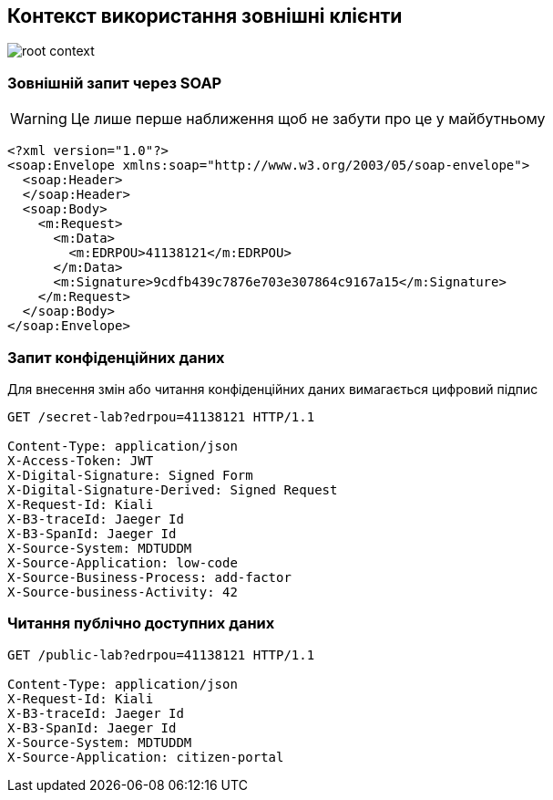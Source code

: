 == Контекст використання зовнішні клієнти

image::datafactory/root-context.svg[]

=== Зовнішній запит через SOAP

[WARNING]
Це лише перше наближення щоб не забути про це у майбутньому 

[source, xml]
----
<?xml version="1.0"?>
<soap:Envelope xmlns:soap="http://www.w3.org/2003/05/soap-envelope">
  <soap:Header>
  </soap:Header>
  <soap:Body>
    <m:Request>
      <m:Data>
        <m:EDRPOU>41138121</m:EDRPOU>
      </m:Data>
      <m:Signature>9cdfb439c7876e703e307864c9167a15</m:Signature>
    </m:Request>
  </soap:Body>
</soap:Envelope>
----

=== Запит конфіденційних даних
Для внесення змін або читання конфіденційних даних вимагається цифровий підпис

[source]
----
GET /secret-lab?edrpou=41138121 HTTP/1.1

Content-Type: application/json
X-Access-Token: JWT
X-Digital-Signature: Signed Form
X-Digital-Signature-Derived: Signed Request
X-Request-Id: Kiali
X-B3-traceId: Jaeger Id
X-B3-SpanId: Jaeger Id
X-Source-System: MDTUDDM
X-Source-Application: low-code
X-Source-Business-Process: add-factor
X-Source-business-Activity: 42
----

=== Читання публічно доступних даних 
[source]
----
GET /public-lab?edrpou=41138121 HTTP/1.1

Content-Type: application/json
X-Request-Id: Kiali
X-B3-traceId: Jaeger Id
X-B3-SpanId: Jaeger Id
X-Source-System: MDTUDDM
X-Source-Application: citizen-portal
----